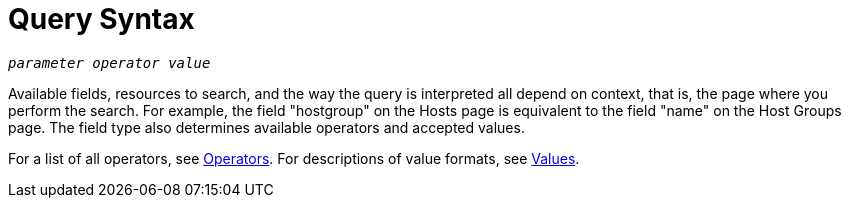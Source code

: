 [id="Query_Syntax_{context}"]
= Query Syntax

[options="nowrap", subs="+quotes,verbatim,attributes"]
----
_parameter_ _operator_ _value_
----

Available fields, resources to search, and the way the query is interpreted all depend on context, that is, the page where you perform the search.
For example, the field "hostgroup" on the Hosts page is equivalent to the field "name" on the Host Groups page.
The field type also determines available operators and accepted values.

For a list of all operators, see xref:Query_Operators_{context}[Operators].
For descriptions of value formats, see xref:Query_Values_{context}[Values].
